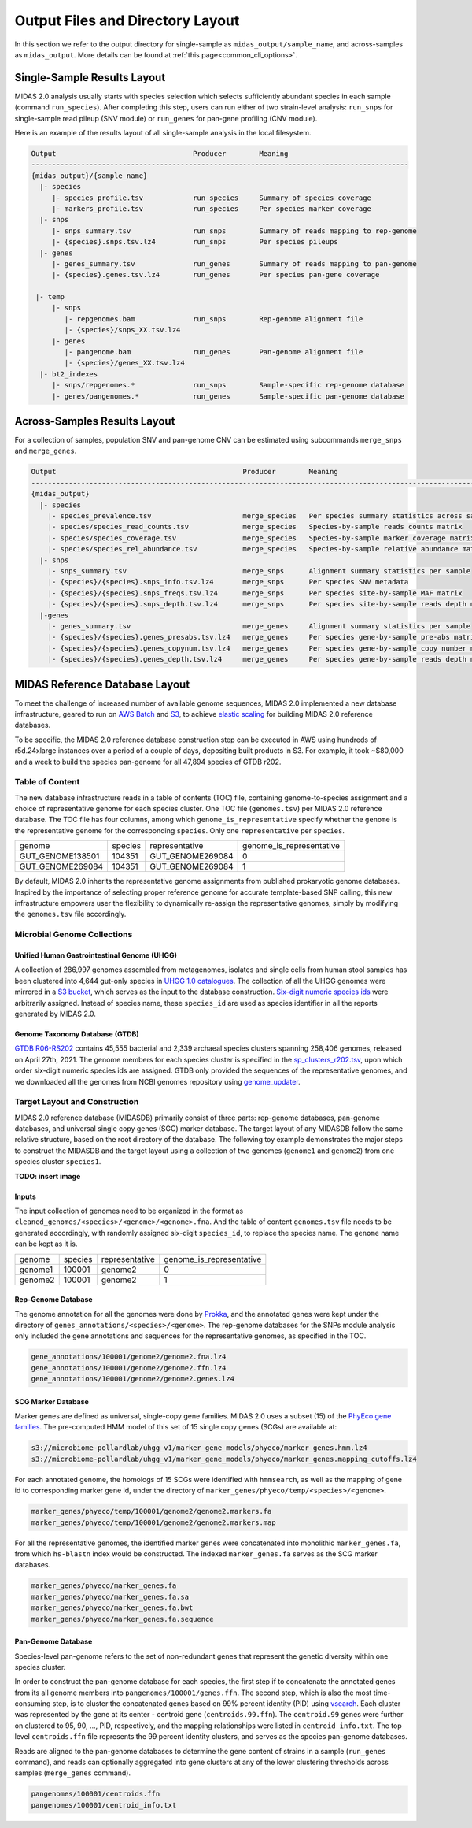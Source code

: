 
.. _midas2_wiki:

##########################################
Output Files and Directory Layout
##########################################

In this section we refer to the output directory for single-sample as ``midas_output/sample_name``, and across-samples as ``midas_output``.
More details can be found at :ref:`this page<common_cli_options>`.

Single-Sample Results Layout
============================

MIDAS 2.0 analysis usually starts with species selection which selects sufficiently abundant species in each sample (command ``run_species``).
After completing this step, users can run either of two strain-level analysis: ``run_snps`` for single-sample read pileup (SNV module) or
``run_genes`` for pan-gene profiling (CNV module).

Here is an example of the results layout of all single-sample analysis in the local filesystem.

.. code-block:: shell

  Output                                 Producer        Meaning
  -------------------------------------------------------------------------------------------
  {midas_output}/{sample_name}
    |- species
       |- species_profile.tsv            run_species     Summary of species coverage
       |- markers_profile.tsv            run_species     Per species marker coverage
    |- snps
       |- snps_summary.tsv               run_snps        Summary of reads mapping to rep-genome
       |- {species}.snps.tsv.lz4         run_snps        Per species pileups
    |- genes
       |- genes_summary.tsv              run_genes       Summary of reads mapping to pan-genome
       |- {species}.genes.tsv.lz4        run_genes       Per species pan-gene coverage

   |- temp
       |- snps
          |- repgenomes.bam              run_snps        Rep-genome alignment file
          |- {species}/snps_XX.tsv.lz4
       |- genes
          |- pangenome.bam               run_genes       Pan-genome alignment file
          |- {species}/genes_XX.tsv.lz4
    |- bt2_indexes
       |- snps/repgenomes.*              run_snps        Sample-specific rep-genome database
       |- genes/pangenomes.*             run_genes       Sample-specific pan-genome database


Across-Samples Results Layout
=============================

For a collection of samples, population SNV and pan-genome CNV can be estimated using subcommands ``merge_snps`` and ``merge_genes``.

.. code-block:: shell

  Output                                             Producer        Meaning
  ---------------------------------------------------------------------------------------------------------------
  {midas_output}
    |- species
      |- species_prevalence.tsv                      merge_species   Per species summary statistics across samples
      |- species/species_read_counts.tsv             merge_species   Species-by-sample reads counts matrix
      |- species/species_coverage.tsv                merge_species   Species-by-sample marker coverage matrix
      |- species/species_rel_abundance.tsv           merge_species   Species-by-sample relative abundance matrix
    |- snps
      |- snps_summary.tsv                            merge_snps      Alignment summary statistics per sample
      |- {species}/{species}.snps_info.tsv.lz4       merge_snps      Per species SNV metadata
      |- {species}/{species}.snps_freqs.tsv.lz4      merge_snps      Per species site-by-sample MAF matrix
      |- {species}/{species}.snps_depth.tsv.lz4      merge_snps      Per species site-by-sample reads depth matrix
    |-genes
      |- genes_summary.tsv                           merge_genes     Alignment summary statistics per sample
      |- {species}/{species}.genes_presabs.tsv.lz4   merge_genes     Per species gene-by-sample pre-abs matrix
      |- {species}/{species}.genes_copynum.tsv.lz4   merge_genes     Per species gene-by-sample copy number matrix
      |- {species}/{species}.genes_depth.tsv.lz4     merge_genes     Per species gene-by-sample reads depth matrix



.. _db_layout:

MIDAS Reference Database Layout
===============================

To meet the challenge of increased number of available genome sequences,
MIDAS 2.0 implemented a new database infrastructure, geared to run on `AWS Batch <https://aws.amazon.com/batch/>`_
and `S3 <https://aws.amazon.com/s3/>`_, to achieve `elastic scaling <https://github.com/czbiohub/pairani/wiki>`_
for building MIDAS 2.0 reference databases.

To be specific, the MIDAS 2.0 reference database construction step can be executed in AWS using hundreds
of r5d.24xlarge instances over a period of a couple of days, depositing built products in S3.
For example, it took ~$80,000 and a week to build the species pan-genome for all 47,894 species of GTDB r202.


Table of Content
----------------

The new database infrastructure reads in a table of contents (TOC) file, containing genome-to-species assignment
and a choice of representative genome for each species cluster.
One TOC file (``genomes.tsv``) per MIDAS 2.0 reference database. The TOC file has four columns,
among which ``genome_is_representative`` specify whether the ``genome`` is the representative genome
for the corresponding ``species``. Only one ``representative`` per ``species``.

.. csv-table::
  :align: left

    genome,species,representative,genome_is_representative
    GUT_GENOME138501,104351,GUT_GENOME269084,0
    GUT_GENOME269084,104351,GUT_GENOME269084,1

By default, MIDAS 2.0 inherits the representative genome assignments from published prokaryotic genome databases.
Inspired by the importance of selecting proper reference genome for accurate template-based SNP calling,
this new infrastructure empowers user the flexibility to dynamically re-assign the representative genomes,
simply by modifying the ``genomes.tsv`` file accordingly.


Microbial Genome Collections
----------------------------

Unified Human Gastrointestinal Genome (UHGG)
++++++++++++++++++++++++++++++++++++++++++++
A collection of 286,997 genomes assembled from metagenomes, isolates and single cells from human stool samples
has been clustered into 4,644 gut-only species in `UHGG 1.0 catalogues <http://ftp.ebi.ac.uk/pub/databases/metagenomics/mgnify_genomes/human-gut/v1.0/>`_.
The collection of all the UHGG genomes were mirrored in a `S3 bucket <s3://jason.shi-bucket/IGGdb2.0/clean_set/>`_,
which serves as the input to the database construction.
`Six-digit numeric species ids <s3://jason.shi-bucket/IGGdb2.0/alt_species_ids.tsv>`_ were arbitrarily assigned.
Instead of species name, these ``species_id`` are used as species identifier in all the reports generated by MIDAS 2.0.

Genome Taxonomy Database (GTDB)
+++++++++++++++++++++++++++++++++

`GTDB R06-RS202 <https://gtdb.ecogenomic.org/stats/r202>`_ contains 45,555 bacterial and 2,339 archaeal species clusters
spanning 258,406 genomes, released on April 27th, 2021. The genome members for each species cluster is
specified in the `sp_clusters_r202.tsv <https://data.ace.uq.edu.au/public/gtdb/data/releases/release202/202.0/auxillary_files/sp_clusters_r202.tsv>`_,
upon which order six-digit numeric species ids are assigned.
GTDB only provided the sequences of the representative genomes, and we downloaded all the genomes from
NCBI genomes repository using `genome_updater <https://github.com/pirovc/genome_updater>`_.


Target Layout and Construction
------------------------------

MIDAS 2.0 reference database (MIDASDB) primarily consist of three parts: rep-genome databases, pan-genome databases, and universal single copy genes (SGC) marker database.
The target layout of any MIDASDB follow the same relative structure, based on the root directory of the database.
The following toy example demonstrates the major steps to construct the MIDASDB and the target layout using
a collection of two genomes (``genome1`` and ``genome2``) from one species cluster ``species1``.

**TODO: insert image**

Inputs
++++++

The input collection of genomes need to be organized in the format as ``cleaned_genomes/<species>/<genome>/<genome>.fna``.
And the table of content ``genomes.tsv`` file needs to be generated accordingly,
with randomly assigned six-digit ``species_id``, to replace the species name.
The ``genome`` name can be kept as it is.

.. csv-table::
  :align: left

  genome,species,representative,genome_is_representative
  genome1,100001,genome2,0
  genome2,100001,genome2,1


Rep-Genome Database
+++++++++++++++++++

The genome annotation for all the genomes were done by `Prokka <https://github.com/tseemann/prokka>`_,
and the annotated genes were kept under the directory of ``genes_annotations/<species>/<genome>``.
The rep-genome databases for the SNPs module analysis only included the gene annotations and sequences for the representative genomes, as specified in the TOC.

.. code-block:: shell

  gene_annotations/100001/genome2/genome2.fna.lz4
  gene_annotations/100001/genome2/genome2.ffn.lz4
  gene_annotations/100001/genome2/genome2.genes.lz4


SCG Marker Database
+++++++++++++++++++

Marker genes are defined as universal, single-copy gene families.
MIDAS 2.0 uses a subset (15) of the `PhyEco gene families <https://journals.plos.org/plosone/article?id=10.1371/journal.pone.0077033>`_.
The pre-computed HMM model of this set of 15 single copy genes (SCGs) are available at:

.. code-block:: shell

  s3://microbiome-pollardlab/uhgg_v1/marker_gene_models/phyeco/marker_genes.hmm.lz4
  s3://microbiome-pollardlab/uhgg_v1/marker_gene_models/phyeco/marker_genes.mapping_cutoffs.lz4

For each annotated genome, the homologs of 15 SCGs were identified with ``hmmsearch``,
as well as the mapping of gene id to corresponding marker gene id,
under the directory of ``marker_genes/phyeco/temp/<species>/<genome>``.

.. code-block:: shell

    marker_genes/phyeco/temp/100001/genome2/genome2.markers.fa
    marker_genes/phyeco/temp/100001/genome2/genome2.markers.map

For all the representative genomes, the identified marker genes were concatenated into monolithic ``marker_genes.fa``,
from which ``hs-blastn`` index would be constructed. The indexed ``marker_genes.fa`` serves as the SCG marker databases.

.. code-block:: shell

    marker_genes/phyeco/marker_genes.fa
    marker_genes/phyeco/marker_genes.fa.sa
    marker_genes/phyeco/marker_genes.fa.bwt
    marker_genes/phyeco/marker_genes.fa.sequence


Pan-Genome Database
+++++++++++++++++++

Species-level pan-genome refers to the set of non-redundant genes that represent the genetic diversity within one species cluster.

In order to construct the pan-genome database for each species, the first step if to concatenate the annotated genes
from its all genome members into ``pangenomes/100001/genes.ffn``.
The second step, which is also the most time-consuming step, is to cluster the concatenated genes based on 99% percent identity (PID)
using `vsearch <https://github.com/torognes/vsearch>`_.
Each cluster was represented by the gene at its center - centroid gene (``centroids.99.ffn``).
The ``centroid.99`` genes were further on clustered to 95, 90, ..., PID, respectively, and the mapping relationships were listed in ``centroid_info.txt``.
The top level ``centroids.ffn`` file represents the 99 percent identity clusters, and serves as the species pan-genome databases.

Reads are aligned to the pan-genome databases to determine the gene content of strains in a sample (``run_genes`` command),
and reads can optionally aggregated into gene clusters at any of the lower clustering thresholds across samples (``merge_genes`` command).

.. code-block:: shell

    pangenomes/100001/centroids.ffn
    pangenomes/100001/centroid_info.txt
